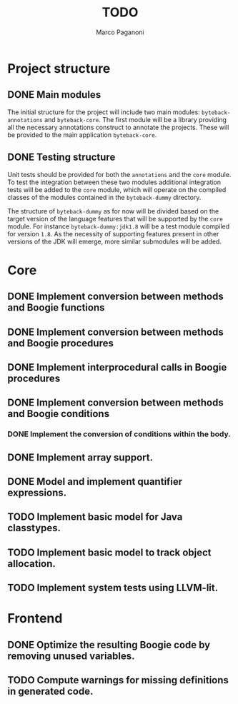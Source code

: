 #+TITLE: TODO
#+AUTHOR: Marco Paganoni

* Project structure
** DONE Main modules
The initial structure for the project will include two main modules: ~byteback-annotations~ and ~byteback-core~. The first module will be a library providing all the necessary annotations construct to annotate the projects. These will be provided to the main application ~byteback-core~.

** DONE Testing structure
Unit tests should be provided for both the ~annotations~ and the ~core~ module. To test the integration between these two modules additional integration tests will be added to the ~core~ module, which will operate on the compiled classes of the modules contained in the ~byteback-dummy~ directory.

The structure of ~byteback-dummy~ as for now will be divided based on the target version of the language features that will be supported by the ~core~ module. For instance  ~byteback-dummy:jdk1.8~ will be a test module compiled for version ~1.8~. As the necessity of supporting features present in other versions of the JDK will emerge, more similar submodules will be added.

* Core
** DONE Implement conversion between methods and Boogie functions
** DONE Implement conversion between methods and Boogie procedures
** DONE Implement interprocedural calls in Boogie procedures
** DONE Implement conversion between methods and Boogie conditions
*** DONE Implement the conversion of conditions within the body.
** DONE Implement array support.
** DONE Model and implement quantifier expressions.
** TODO Implement basic model for Java classtypes.
** TODO Implement basic model to track object allocation.
** TODO Implement system tests using LLVM-lit.

* Frontend
** DONE Optimize the resulting Boogie code by removing unused variables.
** TODO Compute warnings for missing definitions in generated code.
